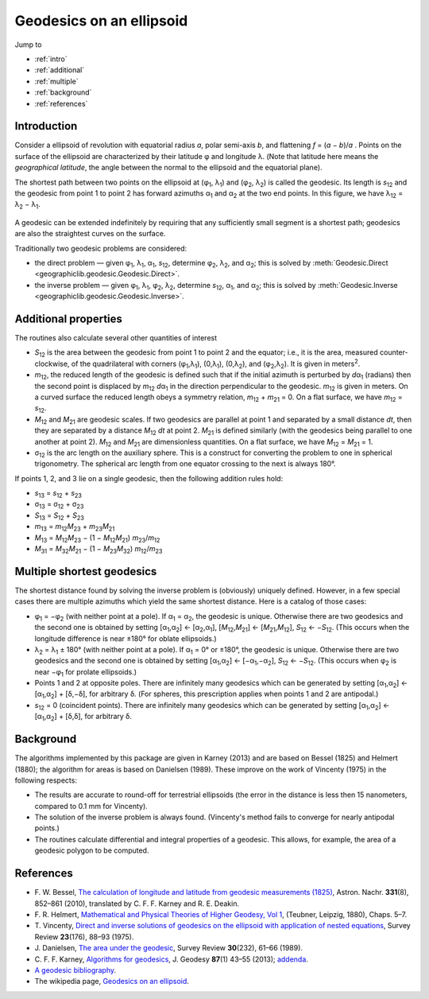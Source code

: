 Geodesics on an ellipsoid
=========================

Jump to

* :ref:`intro`
* :ref:`additional`
* :ref:`multiple`
* :ref:`background`
* :ref:`references`

.. _intro:

Introduction
------------

Consider a ellipsoid of revolution with equatorial radius *a*, polar
semi-axis *b*, and flattening *f* = (*a* − *b*)/*a* .  Points on
the surface of the ellipsoid are characterized by their latitude φ
and longitude λ.  (Note that latitude here means the
*geographical latitude*, the angle between the normal to the ellipsoid
and the equatorial plane).

The shortest path between two points on the ellipsoid at
(φ\ :sub:`1`, λ\ :sub:`1`) and (φ\ :sub:`2`,
λ\ :sub:`2`) is called the geodesic.  Its length is
*s*\ :sub:`12` and the geodesic from point 1 to point 2 has forward
azimuths α\ :sub:`1` and α\ :sub:`2` at the two end
points.  In this figure, we have λ\ :sub:`12` =
λ\ :sub:`2` − λ\ :sub:`1`.

    .. raw:: html

       <center>
         <img src="http://upload.wikimedia.org/wikipedia/commons/c/cb/Geodesic_problem_on_an_ellipsoid.svg"
              alt="Figure from wikipedia"
              width="250">
       </center>

A geodesic can be extended indefinitely by requiring that any
sufficiently small segment is a shortest path; geodesics are also the
straightest curves on the surface.

Traditionally two geodesic problems are considered:

* the direct problem — given φ\ :sub:`1`,
  λ\ :sub:`1`, α\ :sub:`1`, *s*\ :sub:`12`,
  determine φ\ :sub:`2`, λ\ :sub:`2`, and
  α\ :sub:`2`; this is solved by
  :meth:`Geodesic.Direct <geographiclib.geodesic.Geodesic.Direct>`.

* the inverse problem — given φ\ :sub:`1`,
  λ\ :sub:`1`, φ\ :sub:`2`, λ\ :sub:`2`,
  determine *s*\ :sub:`12`, α\ :sub:`1`, and
  α\ :sub:`2`; this is solved by
  :meth:`Geodesic.Inverse <geographiclib.geodesic.Geodesic.Inverse>`.

.. _additional:

Additional properties
---------------------

The routines also calculate several other quantities of interest

* *S*\ :sub:`12` is the area between the geodesic from point 1 to
  point 2 and the equator; i.e., it is the area, measured
  counter-clockwise, of the quadrilateral with corners
  (φ\ :sub:`1`,λ\ :sub:`1`), (0,λ\ :sub:`1`),
  (0,λ\ :sub:`2`), and
  (φ\ :sub:`2`,λ\ :sub:`2`).  It is given in
  meters\ :sup:`2`.
* *m*\ :sub:`12`, the reduced length of the geodesic is defined such
  that if the initial azimuth is perturbed by *d*\ α\ :sub:`1`
  (radians) then the second point is displaced by *m*\ :sub:`12`
  *d*\ α\ :sub:`1` in the direction perpendicular to the
  geodesic.  *m*\ :sub:`12` is given in meters.  On a curved surface
  the reduced length obeys a symmetry relation, *m*\ :sub:`12` +
  *m*\ :sub:`21` = 0.  On a flat surface, we have *m*\ :sub:`12` =
  *s*\ :sub:`12`.
* *M*\ :sub:`12` and *M*\ :sub:`21` are geodesic scales.  If two
  geodesics are parallel at point 1 and separated by a small distance
  *dt*, then they are separated by a distance *M*\ :sub:`12` *dt* at
  point 2.  *M*\ :sub:`21` is defined similarly (with the geodesics
  being parallel to one another at point 2).  *M*\ :sub:`12` and
  *M*\ :sub:`21` are dimensionless quantities.  On a flat surface,
  we have *M*\ :sub:`12` = *M*\ :sub:`21` = 1.
* σ\ :sub:`12` is the arc length on the auxiliary sphere.
  This is a construct for converting the problem to one in spherical
  trigonometry.  The spherical arc length from one equator crossing to
  the next is always 180°.

If points 1, 2, and 3 lie on a single geodesic, then the following
addition rules hold:

* *s*\ :sub:`13` = *s*\ :sub:`12` + *s*\ :sub:`23`
* σ\ :sub:`13` = σ\ :sub:`12` + σ\ :sub:`23`
* *S*\ :sub:`13` = *S*\ :sub:`12` + *S*\ :sub:`23`
* *m*\ :sub:`13` = *m*\ :sub:`12`\ *M*\ :sub:`23` +
  *m*\ :sub:`23`\ *M*\ :sub:`21`
* *M*\ :sub:`13` = *M*\ :sub:`12`\ *M*\ :sub:`23` −
  (1 − *M*\ :sub:`12`\ *M*\ :sub:`21`)
  *m*\ :sub:`23`/*m*\ :sub:`12`
* *M*\ :sub:`31` = *M*\ :sub:`32`\ *M*\ :sub:`21` −
  (1 − *M*\ :sub:`23`\ *M*\ :sub:`32`)
  *m*\ :sub:`12`/*m*\ :sub:`23`

.. _multiple:

Multiple shortest geodesics
---------------------------

The shortest distance found by solving the inverse problem is
(obviously) uniquely defined.  However, in a few special cases there are
multiple azimuths which yield the same shortest distance.  Here is a
catalog of those cases:

* φ\ :sub:`1` = −φ\ :sub:`2` (with neither point at
  a pole).  If α\ :sub:`1` = α\ :sub:`2`, the geodesic
  is unique.  Otherwise there are two geodesics and the second one is
  obtained by setting [α\ :sub:`1`,α\ :sub:`2`] ←
  [α\ :sub:`2`,α\ :sub:`1`],
  [*M*\ :sub:`12`,\ *M*\ :sub:`21`] ←
  [*M*\ :sub:`21`,\ *M*\ :sub:`12`], *S*\ :sub:`12` ←
  −\ *S*\ :sub:`12`.  (This occurs when the longitude difference
  is near ±180° for oblate ellipsoids.)
* λ\ :sub:`2` = λ\ :sub:`1` ± 180° (with
  neither point at a pole).  If α\ :sub:`1` = 0° or
  ±180°, the geodesic is unique.  Otherwise there are two
  geodesics and the second one is obtained by setting
  [α\ :sub:`1`,α\ :sub:`2`] ←
  [−α\ :sub:`1`,−α\ :sub:`2`],
  *S*\ :sub:`12` ← −\ *S*\ :sub:`12`.  (This occurs when
  φ\ :sub:`2` is near −φ\ :sub:`1` for prolate
  ellipsoids.)
* Points 1 and 2 at opposite poles.  There are infinitely many
  geodesics which can be generated by setting
  [α\ :sub:`1`,α\ :sub:`2`] ←
  [α\ :sub:`1`,α\ :sub:`2`] +
  [δ,−δ], for arbitrary δ.  (For spheres, this
  prescription applies when points 1 and 2 are antipodal.)
* *s*\ :sub:`12` = 0 (coincident points).  There are infinitely many
  geodesics which can be generated by setting
  [α\ :sub:`1`,α\ :sub:`2`] ←
  [α\ :sub:`1`,α\ :sub:`2`] + [δ,δ], for
  arbitrary δ.

.. _background:

Background
----------

The algorithms implemented by this package are given in Karney (2013)
and are based on Bessel (1825) and Helmert (1880); the algorithm for
areas is based on Danielsen (1989).  These improve on the work of
Vincenty (1975) in the following respects:

* The results are accurate to round-off for terrestrial ellipsoids (the
  error in the distance is less then 15 nanometers, compared to 0.1 mm
  for Vincenty).
* The solution of the inverse problem is always found.  (Vincenty's
  method fails to converge for nearly antipodal points.)
* The routines calculate differential and integral properties of a
  geodesic.  This allows, for example, the area of a geodesic polygon to
  be computed.

.. _references:

References
----------

* F. W. Bessel,
  `The calculation of longitude and latitude from geodesic measurements (1825)
  <http://arxiv.org/abs/0908.1824>`_,
  Astron. Nachr. **331**\ (8), 852–861 (2010),
  translated by C. F. F. Karney and R. E. Deakin.
* F. R. Helmert,
  `Mathematical and Physical Theories of Higher Geodesy, Vol 1
  <https://dx.doi.org/10.5281/zenodo.32050>`_,
  (Teubner, Leipzig, 1880), Chaps. 5–7.
* T. Vincenty,
  `Direct and inverse solutions of geodesics on the ellipsoid with
  application of nested equations
  <http://www.ngs.noaa.gov/PUBS_LIB/inverse.pdf>`_,
  Survey Review **23**\ (176), 88–93 (1975).
* J. Danielsen,
  `The area under the geodesic
  <https://dx.doi.org/10.1179/003962689791474267>`_,
  Survey Review **30**\ (232), 61–66 (1989).
* C. F. F. Karney,
  `Algorithms for geodesics
  <https://dx.doi.org/10.1007/s00190-012-0578-z>`_,
  J. Geodesy **87**\ (1) 43–55 (2013);
  `addenda <http://geographiclib.sourceforge.net/geod-addenda.html>`_.
* `A geodesic bibliography
  <http://geographiclib.sourceforge.net/geodesic-papers/biblio.html>`_.
* The wikipedia page,
  `Geodesics on an ellipsoid
  <https://en.wikipedia.org/wiki/Geodesics_on_an_ellipsoid>`_.
